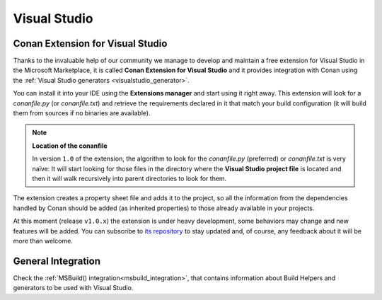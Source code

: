 .. _visual_studio:


|visual_logo| Visual Studio
___________________________


Conan Extension for Visual Studio
=================================

Thanks to the invaluable help of our community we manage to develop and maintain a free
extension for Visual Studio in the Microsoft Marketplace, it is called **Conan Extension
for Visual Studio** and it provides integration with Conan using the
:ref:`Visual Studio generators <visualstudio_generator>`.

.. image:: ../../images/visual_studio/marketplace-header.png
   :width: 90%
   :alt: Conan Extension for Visual Studio in the Microsoft marketplace

You can install it into your IDE using the **Extensions manager** and start using it right
away. This extension will look for a *conanfile.py* (or *conanfile.txt*) and retrieve the
requirements declared in it that match your build configuration (it will build them from
sources if no binaries are available).

.. note::

    **Location of the conanfile**

    In version ``1.0`` of the extension, the algorithm to look for the *conanfile.py* (preferred)
    or *conanfile.txt* is very naïve: It will start looking for those files in the directory
    where the **Visual Studio project file** is located and then it will walk recursively into
    parent directories to look for them.


The extension creates a property sheet file and adds it to the project, so all the
information from the dependencies handled by Conan should be added (as inherited properties)
to those already available in your projects.

At this moment (release ``v1.0.x``) the extension is under heavy development, some behaviors may
change and new features will be added. You can subscribe to `its repository`_ to stay updated and,
of course, any feedback about it will be more than welcome.

.. _`its repository`: https://github.com/conan-io/conan-vs-extension



General Integration
===================


Check the :ref:`MSBuild() integration<msbuild_integration>`, that contains information about Build Helpers and
generators to be used with Visual Studio.


.. |visual_logo| image:: ../../images/visual-studio-logo.png
                 :width: 100 px
                 :alt: Visual Studio logo

